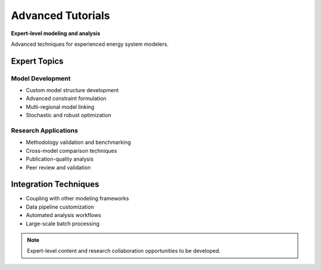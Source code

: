 =====================
Advanced Tutorials
=====================

**Expert-level modeling and analysis**

Advanced techniques for experienced energy system modelers.

Expert Topics
=============

Model Development
-----------------
- Custom model structure development
- Advanced constraint formulation
- Multi-regional model linking
- Stochastic and robust optimization

Research Applications
---------------------
- Methodology validation and benchmarking
- Cross-model comparison techniques
- Publication-quality analysis
- Peer review and validation

Integration Techniques
======================

- Coupling with other modeling frameworks
- Data pipeline customization
- Automated analysis workflows
- Large-scale batch processing

.. note::
   Expert-level content and research collaboration opportunities to be developed.
